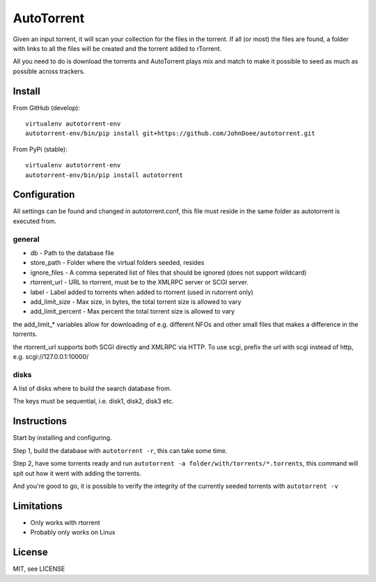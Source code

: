 AutoTorrent
===========

Given an input torrent, it will scan your collection for the files in
the torrent. If all (or most) the files are found, a folder with links to all the
files will be created and the torrent added to rTorrent.

All you need to do is download the torrents and AutoTorrent plays mix and match
to make it possible to seed as much as possible across trackers.

Install
-------

From GitHub (develop):
::

    virtualenv autotorrent-env
    autotorrent-env/bin/pip install git+https://github.com/JohnDoee/autotorrent.git

From PyPi (stable):
::

    virtualenv autotorrent-env
    autotorrent-env/bin/pip install autotorrent

Configuration
-------------

All settings can be found and changed in autotorrent.conf, this file
must reside in the same folder as autotorrent is executed from.

general
~~~~~~~

-  db - Path to the database file
-  store\_path - Folder where the virtual folders seeded, resides
-  ignore\_files - A comma seperated list of files that should be
   ignored (does not support wildcard)
-  rtorrent\_url - URL to rtorrent, must be to the XMLRPC server or SCGI server.
-  label - Label added to torrents when added to rtorrent (used in
   rutorrent only)
-  add\_limit\_size - Max size, in bytes, the total torrent size is
   allowed to vary
-  add\_limit\_percent - Max percent the total torrent size is allowed
   to vary

the add\_limit\_\* variables allow for downloading of e.g. different
NFOs and other small files that makes a difference in the torrents.

the rtorrent_url supports both SCGI directly and XMLRPC via HTTP.
To use scgi, prefix the url with scgi instead of http, e.g. scgi://127.0.0.1:10000/

disks
~~~~~

A list of disks where to build the search database from.

The keys must be sequential, i.e. disk1, disk2, disk3 etc.

Instructions
------------

Start by installing and configuring.

Step 1, build the database with ``autotorrent -r``, this can take some
time.

Step 2, have some torrents ready and run
``autotorrent -a folder/with/torrents/*.torrents``, this command will
spit out how it went with adding the torrents.

And you're good to go, it is possible to verify the integrity of the
currently seeded torrents with ``autotorrent -v``

Limitations
-----------

-  Only works with rtorrent
-  Probably only works on Linux

License
-------

MIT, see LICENSE
